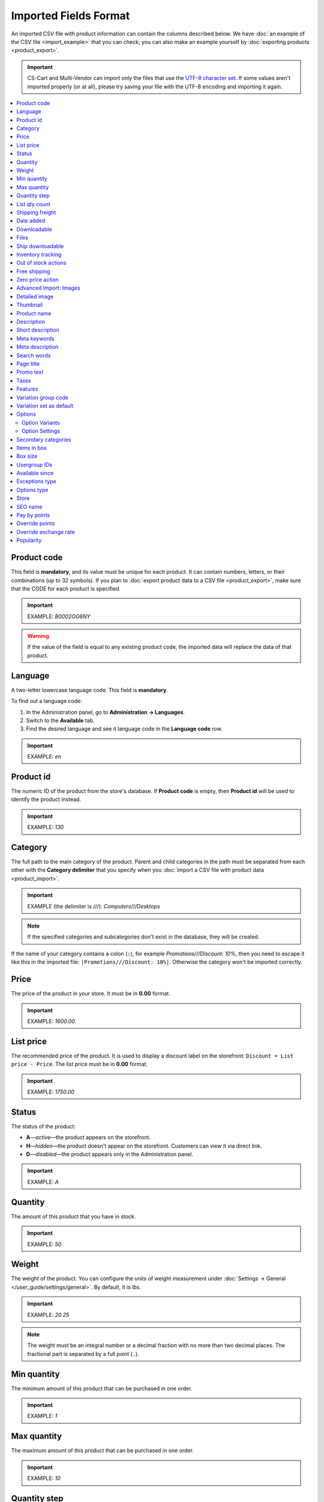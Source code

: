 **********************
Imported Fields Format
**********************

An imported CSV file with product information can contain the columns described below. We have :doc:`an example of the CSV file <import_example>` that you can check; you can also make an example yourself by :doc:`exporting products <product_export>`.

.. important::

    CS-Cart and Multi-Vendor can import only the files that use the `UTF-8 character set <https://en.wikipedia.org/wiki/UTF-8>`_. If some values aren't imported properly (or at all), please try saving your file with the UTF-8 encoding and importing it again.

.. contents::
   :backlinks: none
   :local:

.. _import-product-code:

============
Product code 
============

This field is **mandatory**, and its value must be unique for each product. It can contain numbers, letters, or their combinations (up to 32 symbols). If you plan to :doc:`export product data to a CSV file <product_export>`, make sure that the CODE for each product is specified.

.. important::

    EXAMPLE: *B0002OG6NY*

.. warning::

    If the value of the field is equal to any existing product code, the imported data will replace the data of that product.

========
Language
========

A two-letter lowercase language code. This field is **mandatory**.

To find out a language code:

#. In the Administration panel, go to **Administration → Languages**.

#. Switch to the **Available** tab.

#. Find the desired language and see it language code in the **Language code** row.

.. important::

    EXAMPLE: *en*

==========
Product id
========== 

The numeric ID of the product from the store's database. If **Product code** is empty, then **Product id** will be used to identify the product instead.

.. important::

    EXAMPLE: *130*

========
Category
========

The full path to the main category of the product. Parent and child categories in the path must be separated from each other with the **Category delimiter** that you specify when you :doc:`import a CSV file with product data <product_import>`.

.. important::

    EXAMPLE (the delimiter is *///*): *Computers///Desktops*

.. note::

    If the specified categories and subcategories don't exist in the database, they will be created.

If the name of your category contains a colon (``:``), for example *Promotions///Discount: 10%*, then you need to escape it like this in the imported file: ``|Promotions///Discount: 10%|``. Otherwise the category won't be imported correctly.

=====
Price
===== 

The price of the product in your store. It must be in **0.00** format.

.. important::

    EXAMPLE: *1600.00*

==========
List price
==========

The recommended price of the product. It is used to display a discount label on the storefront: ``Discount = List price - Price``. The list price must be in **0.00** format.

.. important::

    EXAMPLE: *1750.00*

======
Status
====== 

The status of the product:

* **A**—*active*—the product appears on the storefront. 

* **H**—*hidden*—the product doesn't appear on the storefront. Customers can view it via direct link.

* **D**—*disabled*—the product appears only in the Administration panel.

.. important::

    EXAMPLE: *A*

========
Quantity
========

The amount of this product that you have in stock.

.. important::

    EXAMPLE: *50*

======
Weight
====== 

The weight of the product. You can configure the units of weight measurement under :doc:`Settings → General </user_guide/settings/general>`. By default, it is *lbs*. 

.. important::

    EXAMPLE: *20.25*

.. note::

    The weight must be an integral number or a decimal fraction with no more than two decimal places. The fractional part is separated by a full point (``.``).

============
Min quantity
============

The minimum amount of this product that can be purchased in one order. 

.. important::

    EXAMPLE: *1*

============
Max quantity
============

The maximum amount of this product that can be purchased in one order.

.. important::

    EXAMPLE: *10*

=============
Quantity step
=============
 
The number of items of this product by which a customer can increase or decrease the number of this product in cart. For example:

* **Min quantity** is *2*.

* **Max quantity** is *10*. 

* **Quantity step** is *2*.

Then customers will be able to buy 2, 4, 6, 8, or 10 items of this product in one order. 

.. important::

    EXAMPLE: *1*

==============
List qty count
==============

The maximum number of choices in the drop-down list that allows you to select the number of product items in cart. For example:

* **Min quantity** is *2*.

* **Max quantity** is *10*. 

* **Quantity step** is *2*.

* **List qty count** is *3*.

Then customers will be able to choose between 2, 4, or 6 items of this product.

.. important::

    EXAMPLE: *10*

.. note::

    Using **List qty count** will turn the **Quantity** input field on the product page into a select box.

================
Shipping freight
================ 

The additional shipping cost for this particular product, which is specified in the primary currency of the store. The shipping freight is added to the shipping charges calculated at checkout; it can be used as packaging cost.

.. important::

    EXAMPLE: *2.00*

.. note::

    Assuming that the calculated shipping charges are $50, and the shipping freight of a product is $5, then having 3 items in the cart would make the total shipping cost $65.

==========
Date added
==========

The date when the product was added. It uses the following format:

  *dd mmm yyyy 00:00:00*

.. important::

    EXAMPLE: *25 Dec 2011 14:05:00*

.. note::

     If this field is not filled in, the date and time when the product was imported will be used instead.

============
Downloadable
============

* **Y**—the product is downloadable.

* **N**—the product is not downloadable.

.. important::

    EXAMPLE: *Y*

.. note::

    To allow the creation of downloadable products in your store, go to **Settings → General** and tick the **Enable selling downloadable products** checkbox.

=====
Files
=====

The full path to the files of the downloadable product.

.. important::

    EXAMPLE: */home/client/public_html/cscart-4.4.1/var/files/exim/backup/downloads/filename.pdf*

The file can be specified without a path (just its name) if you specify **Files directory** when you :doc:`import a CSV file with product data <product_import>`. Several files must be delimited with a comma.

.. important::

    EXAMPLE: *file1.pdf, file2.jpg*

=================
Ship downloadable
=================

* **Y**—calculate the shipping cost for the downloadable product just like for a tangible one.

* **N**—don't calculate shipping cost for a downloadable product.

.. important::

    EXAMPLE: *Y*

==================
Inventory tracking
==================

* **D**—do not track the number of products in stock.

* **B**—track without options.

* **O**—track with options.

.. important::

    EXAMPLE: *D*

====================
Out of stock actions
==================== 

This field determines :doc:`what customers can do on the product page when the product is out of stock <../products/out_of_stock_actions>`:

* **B**—buy the product in advance. 

* **S**—sign up to receive an email notification when the product is available. 

* **N**—nothing.

.. important::

    EXAMPLE: *B*

=============
Free shipping
=============

* **Y**—the product is shipped for free and won't be taken into account for shipping cost calculation, if the shipping method can be used for free shipping.

* **N**—the product isn't shipped for free and will always be taken into account for shipping cost calculation.

.. important::

    EXAMPLE: *Y*

=================
Zero price action
=================

This field describes the action when the product price is zero:

* **R**—do not allow to add the product to cart.

* **P**—allow to add the product to cart.

* **A**—ask customer to enter the price.

.. important::

    EXAMPLE: *A*

.. _advanced-image-import:

=======================
Advanced Import: Images
=======================

.. note::

    This field is available only with the :doc:`/user_guide/addons/advanced_products_import/index` add-on.

The path (or paths) to product images. Multiple images can be specified by using the image delimiter in the additional settings on the **File** tab of an :doc:`import preset </user_guide/manage_products/import_export/advanced_product_import>`.

.. important::

    EXAMPLE: *exim/backup/images/main_image.jpg///exim/backup/images/additional_image.jpg*

The image file can be specified without a path (just its name) if you specify **Images directory** when you :doc:`import a CSV file with product data <product_import>`.

You can specify alternative text for images by adding it after the path.

.. important::

    EXAMPLE: *exim/backup/images/main_image.jpg#{[ar]:Arabic alt text;[en]:English alt text;}///exim/backup/images/Nadditional_image.jpg#{[ar]:Arabic alt text;[en]:English alt text;}*

If each product image has its own column (in a CSV file) or node (in an XML file), you can map all of them to **Advanced Import: Images**. Then these fields will be combined properly, and multiple images will be imported for a product.


.. _csv-detailed-image-import:

==============
Detailed image
==============

The full path to the detailed product image.

.. important::

    EXAMPLE: */home/client/public_html/cscart/var/files/exim/backup/images/detailed_image.jpg*

The image file can be specified without a path (just its name) if you specify **Images directory** when you :doc:`import a CSV file with product data <product_import>`.

You can specify alternative text for images by adding it after the path. For example, to specify *ALT TEXT* as an alternative text for image in English and German, import the image as follows:

.. important::

    EXAMPLE: */home/client/public_html/cscart/var/files/exim/backup/images/detailed_image.jpg#{[de]:ALT TEXT;[en]:ALT TEXT;}*

=========
Thumbnail
=========

The full path to the product thumbnail image. **Thumbnails are generated from detailed images automatically**, so you need to use this field only if you want a thumbnail that is different from the detailed image of the product.

.. important::

    EXAMPLE: */home/client/public_html/cscart/var/files/exim/backup/images/thumbnail_image.jpg*

.. note::

    Specifying the paths and alternative text of the thumbnail works the same way as for :ref:`the detailed image <csv-detailed-image-import>`.

============
Product name
============

The name of the product, which can contain up to 255 symbols.

.. important::

    EXAMPLE: *Adidas Men's ClimaCool Short Sleeve Mock*

===========
Description
===========

The full description of the product, which can contain up to 16 777 215 symbols.

.. important::

    EXAMPLE: *ClimaCool is softer than cotton and resists pilling better than other natural and synthetic fibers. The shape and placement of ClimaCool fibers help move moisture quickly to the outer surface, where it evaporates away from the body.*

An imported file may contain HTML markup that affects the look of the text. It often occurs in the description, for example:

  <p><i>ClimaCool</i> is softer than cotton and resists pilling better than other natural and synthetic fibers.</p>

For CSV files it doesn't matter, but when you import an XML file, a problem occurs: XML and HTML tags both look like ``<...>``, and CS-Cart can't distinguish what is what. That's why HTML tags (a part of the description) must be separated from the XML tags (a part of the file structure). A text with HTML markup must be imported as follows:

  <![CDATA[<p><i>ClimaCool</i> is softer than cotton and resists pilling better than other natural and synthetic fibers.</p>]]>

=================
Short description
=================

The short description of the product, which can contain up to 16 777 215 symbols.

.. important::

    EXAMPLE: *100% circular rib Coolmax« Extreme 1x1 mini-rib solid pique mock with UV and anti-microbial finish.*

=============
Meta keywords
=============

The meta keywords of the product, which can contain up to 255 symbols; used for SEO purposes.

.. important::

    EXAMPLE: *adidas, climacool, clima cool, mock turtleneck, golf shirts, uv protection, sun*

================
Meta description
================

The meta description of the product, which can contain up to 255 symbols; used for SEO purposes.

.. important::

    EXAMPLE: *Adidas Men's ClimaCool Short Sleeve Mock*

============
Search words
============ 

The list of search words for the product, which can contain up to 65 535 symbols. A product with search words can be found by entering these search words in the CS-Cart's built-in search bar.

.. important::

    EXAMPLE: *adidas, climacool, men*

.. note::

    CS-Cart & Multi-Vendor search is not case-sensitive.

==========
Page title
==========

The name of the page as displayed in a browser, which can contain up to 255 symbols.

.. important::

    EXAMPLE: *Adidas Men's ClimaCool Short Sleeve Mock*

==========
Promo text
==========

A short promo text displayed on the product page, which can contain up to 16 777 215 symbols.

.. important::

    EXAMPLE: *FREE US shipping over $100! Orders within next 2 days will be shipped on Monday*

=====
Taxes
=====

The names of the taxes which will be applied to the product. Several taxes must be delimited with a comma.

.. important::

    EXAMPLE: *VAT, test*

.. warning::

     :doc:`Create taxes <../../shipping_and_taxes/taxes/set_up_tax>` **before** you import products with those taxes.

.. _import-features:

========
Features
========

All features that you import must follow this format:

  *{Feature ID} (Group name) Feature name: Feature type[Feature value]*

* **Feature ID**—the ID of the feature. 

* **Group name**—the name of the group to which the feature belongs.

* **Feature name**—the name of the feature.

* **Feature type**—one of the following types:

  * **C**—checkbox.

  * **M**—multiple checkboxes.

  * **S**—text select box.

  * **N**—number select box.

  * **E**—extended select box (Brand/Manufacturer).

  * **T**—simple text.

  * **O**—number.

  * **D**—date.

* **Feature value**—the value of the feature. 

Several features must be delimited with a semicolon.

.. important::

    EXAMPLE: *T[1233423423]; Release date: D[05/05/07]; Color: S[Red]*

.. note::

    If a feature or its variant doesn't exist in the database, it will be created automatically. You can also :doc:`create features manually <../features/product_features>` or import them **before** you import products with those features.

.. _import-variation-group-code:

====================
Variation group code
====================

The common ID that ties multiple :doc:`product variations </user_guide/manage_products/products/product_variations>` into one group. For example, if you sell a T-shirt with features like *Size* and *Color*, then *medium white T-shirt* and *small blue T-shirt*  will be product variations. If their variation group code is the same, customers will be able to switch between these variations on the product page.

A group code can contain only digits, Latin characters, and the following signs: ``-`` and ``_``.

We have :doc:`a separate article on how to import product variations </user_guide/manage_products/import_export/variation_import>`.

.. important::

    EXAMPLE: *T-shirt_Need4Sports*

.. _import-variation-set-as-default:

========================
Variation set as default
========================

.. note::

    This column will work only if the imported file also includes *Variation group code*.

Multiple :doc:`product variations </user_guide/manage_products/products/product_variations>` can share one catalog item. In that case, customers will see only one of those variations in the product list on the storefront. Other variations will be selectable on the product page.

This column allows you to choose which variation customers will see first on the product list. It is not mandatory. Here is what happens if you don't include this column:

* When a variation group is created, then the first product in the group becomes a default variation.

* When products in an existing variation group are updated, the default variation won't change, regardless of the order of products in the imported file.

.. important::

    EXAMPLE: *Y*

.. _import-options:

=======
Options
=======

All product options that you import must follow this format:

  *(Storefront) Option name: Option type[Variant 1///variant_property=value///variant_property=value, ..., Variant N///variant_property=value///variant_property=value]///setting=value///setting=value*

.. note::

    Several options must be delimited with a semicolon (``;``).

* **(Storefront)**—the name of the storefront.

  .. warning::

      If you don't specify the storefront, you won't be able to edit the options.

* **Option name**—the name of the option.

* **Option type**—one of the following option types:

  * **I**—text.

  * **T**—text area.
 
  * **S**—select box.

  * **R**—radio group.

  * **C**—checkbox.

.. important::

    EXAMPLE (text options): *(Simtech) Your age: I; (Simtech) Date of birth: I; (Simtech) Notes: T*

---------------
Option Variants
---------------

Variants can be specified for *select box* (*S*) and *radio group* (*R*) options right after the option type:

  *(Storefront) Option name: Option type[Variant 1///variant_property=value///variant_property=value, ..., Variant N///variant_property=value///variant_property=value]*

* **Variant 1, ..., Variant N**—the names of the variants. 

  .. important::

      EXAMPLE: *(Simtech) Color: S[Red, Green, Blue]; (Simtech) Size: R[S, M, L, XL, XXL]*

* **///**—the feature values delimiter that you specify when you :doc:`import a CSV file with product data <product_import>`.

* **variant_property=value///variant_property=value**—the properties of an option variant: 

  * **modifier**—a positive or negative value that is added to or subtracted from the product price when this option variant is selected.

  * **modifier_type**—the type of the price modifier:

    * **P**—a percentage.

    * **A**—a fixed value in the primary currency of the store.

  * **weight_modifier**—a positive or negative value that is added to or subtracted from the product weight when this option variant is selected.

  * **weight_modifier_type**—the type of the weight modifier:

    * **P**—a percentage.

    * **A**—a fixed value in the weight measurement unit of the store. 

  * **image**—an image of an option variant. This field works the same way as :ref:`the detailed image <csv-detailed-image-import>`.

.. important::

    EXAMPLE: *(Simtech) Size: S[Normal,Large///modifier=10.000///modifier_type=P///weight_modifier=20.000///weight_modifier_type=A]; Color: S[Grey///image=exim/backup/images/variant_image/grey_example.jpg,Black///modifier=50.000///modifier_type=A///image=exim/backup/images/variant_image/black_example.jpg]*

---------------
Option Settings
---------------

Settings can be specified after the option variants. Here are the settings that you may specify:

* **inventory**—determines if this option can be a part of an :doc:`option combination </user_guide/manage_products/options/option_combinations>` and has to be tracked separately:

  * **Y**—yes.

  * **N**—no.

* **missing_variants_handling**—determines what happens when all the variants of the option are disabled or not specified at all: 

  * **M**—display message.

  * **H**—hide option completely.

* **required**—if an option is required, customers will have to select/enter the variant of this option:

  * **Y**—the option is required.

  * **N**—the option isn't required.

* **status**—the status of the option:

  * **A**—active.

  * **D**—disabled.

  .. important::

      EXAMPLE: *(Simtech) Color: S[Red///modifier=5///modifier_type=A,Green///modifier=10///modifier_type=P]///inventory=Y///missing_variants_handling=M///required=Y///status=A*

* **multiupload** (for options with the *File* (*F*) type)—determines if customers can upload several files for one option:

  * **Y**—yes.

  * **N**—no.

* **allowed_extensions** (for options with the *File* (*F*) type)—the extensions of the files that the customers are allowed to upload:

* **max_file_size** (for options with the *File* (*F*) type)—the maximum size of an uploaded file in KBs.

  .. important::

      EXAMPLE: *(Simtech) Custom image: F///required=Y///multiupload=N///allowed_extensions=jpg,bmp,gif///max_file_size=1000*

====================
Secondary categories
====================

The full path to additional categories to which the product is assigned. Parent and child categories must be separated with the **Category delimiter** that you specify when you :doc:`import a CSV file with product data <product_import>`. If a product is assigned to several secondary categories, the paths to each category must be delimited with a semicolon (``;``).

.. important::

    EXAMPLE (the delimiter is *///*): *Computers///New products; Computers///Desktops*

If the name of your category contains a colon (``:``), for example *Promotions///Discount: 10%*, then you need to escape it like this in the imported file: ``|Promotions///Discount: 10%|``. Otherwise the category won't be imported correctly.

When you have multiple secondary categories, it can look like this: ``Best Products;|Promotions///Discount: 10%|``.

============
Items in box
============ 

The minimum and maximum number of product items to be shipped in a separate box. This field is used for automatic calculation of the shipping cost. The format of data in this field is as follows: **min:[number];max:[number]**.

.. important::

    EXAMPLE: *min:1;max:5*

========
Box size
========

Dimensions of a box. This field is used for automatic calculation of the shipping cost. The format of data in this field is as follows: 

  *length:[number];width:[number];height:[number]*

.. important::

    EXAMPLE: *length:10;width:15;height:15*

=============
Usergroup IDs
=============

Numeric IDs of the user groups will be able to see the product. Here are the IDs that CS-Cart and Multi-Vendor have by default:

* *0*—all users

* *1*—guests

* *2*—registered users

.. important::

    EXAMPLE: *0,1,2,3*

===============
Available since
===============

The date when the product becomes available for sale. It is used when the :doc:`out-of-stock action </user_guide/manage_products/products/out_of_stock_actions>` is set to *Buy in advance*. It must use the following format: 

  *dd mmm yyyy 00:00:00*

.. important::

    EXAMPLE: *25 Dec 2015 14:05:00*

===============
Exceptions type
===============

The type of the :doc:`product option exceptions </user_guide/manage_products/options/exceptions>`: 

* **F**—all option exceptions are forbidden: the customer cannot add the product with such option combination to the cart. All other option combinations are allowed.

* **A**—only option exceptions are allowed: the customer can add a product with such option combinations to the cart. However, other option combinations are forbidden.

.. important::

    EXAMPLE: *F*

============
Options type
============

The order in which option variants are selected by a customer on the product page:

* **P**—simultaneous: customers can select variants for options in any order; each option has some variant selected by default.

* **S**—sequential: customer must select a variant for the first option, then for the second option, and so on; by default, no variant is selected.

.. important::

    EXAMPLE: *S*

=====
Store
===== 

The store that the item belongs to. This field is **mandatory** in CS-Cart.

.. important::

    EXAMPLE: *Sample Store*

.. note::

    Multi-Vendor has the **Vendor** field instead.

========
SEO name
========

The SEO name of the product.

.. important::

    EXAMPLE: *my-product*

=============
Pay by points
=============

* **Y**—customers can pay for the product with :doc:`reward points <../../addons/reward_points/index>`.

* **N**—customers can't pay for the product with :doc:`reward points <../../addons/reward_points/index>`.

.. important::

    EXAMPLE: *Y*

===============
Override points
===============

* **Y**—override the amount points awarded for buying the product.

* **N**—don't override the amount of points awarded for buying the product.

.. important::

    EXAMPLE: *Y*

======================
Override exchange rate
======================

* **Y**—override the price in points for this product.

* **N**—use global point exchange rate for this product's price in points.

.. important::

    EXAMPLE: *Y*

==========
Popularity
==========

The popularity of the product. It is an integer that changes depending on the activity around the product (when the product is viewed, added to cart, removed from cart, or purchased). The higher it is, the more popular the product is.

.. important::

    EXAMPLE: *8*
